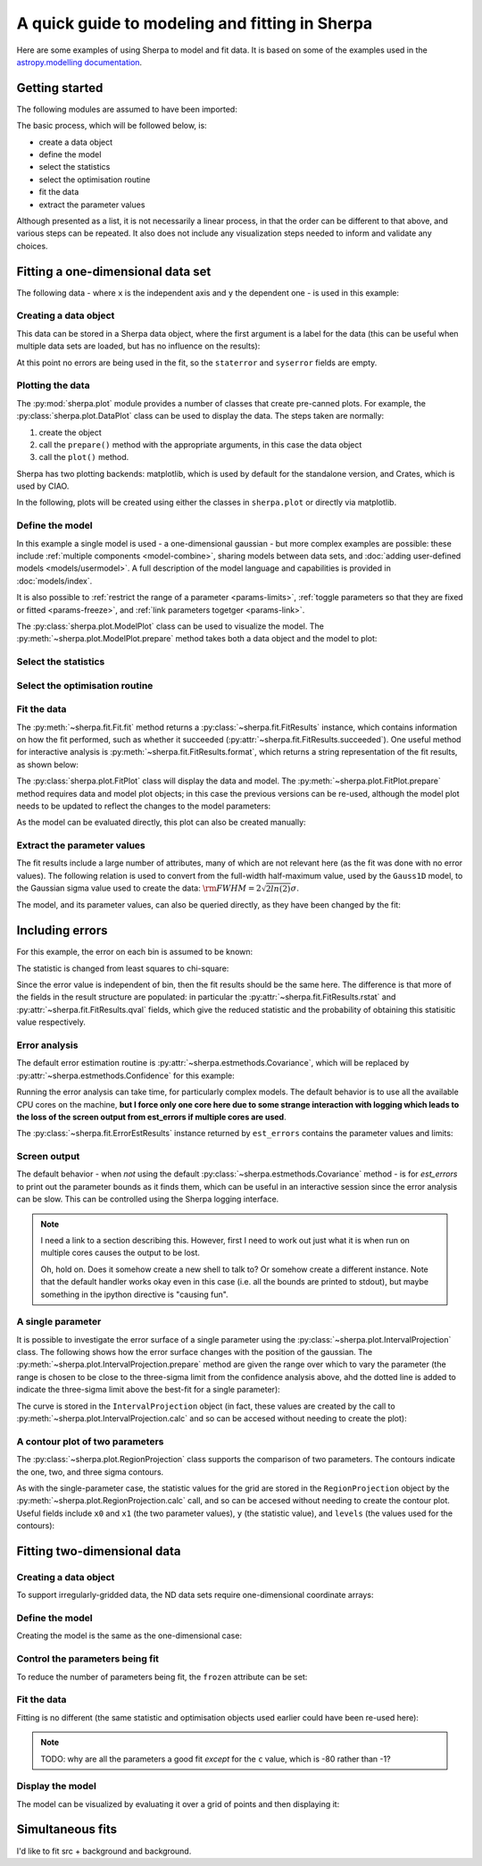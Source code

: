 ***********************************************
A quick guide to modeling and fitting in Sherpa
***********************************************

Here are some examples of using Sherpa to model and fit data.
It is based on some of the examples used in the `astropy.modelling
documentation <http://docs.astropy.org/en/stable/modeling/>`_.

Getting started
===============

The following modules are assumed to have been imported:

.. sherpa::

    In [1]: import numpy as np

    In [2]: import matplotlib.pyplot as plt

The basic process, which will be followed below, is:

* create a data object

* define the model

* select the statistics

* select the optimisation routine

* fit the data

* extract the parameter values

Although presented as a list, it is not necessarily a linear process,
in that the order can be different to that above, and various steps
can be repeated. It also does not include any visualization steps
needed to inform and validate any choices.

.. _quick-gauss1d:

Fitting a one-dimensional data set
==================================

The following data - where ``x`` is the independent axis and
``y`` the dependent one - is used in this example:

.. sherpa::

    In [1]: np.random.seed(0)

    In [2]: x = np.linspace(-5., 5., 200)

    In [3]: ampl_true = 3

    In [4]: pos_true = 1.3

    In [5]: sigma_true = 0.8

    In [6]: err_true = 0.2

    In [3]: y = ampl_true * np.exp(-0.5 * (x - pos_true)**2 / sigma_true**2)

    In [4]: y += np.random.normal(0., err_true, x.shape)

    @savefig data1d.png width=8in
    In [5]: plt.plot(x, y, 'ko');

.. sherpa::
   :suppress:

   In [1]: plt.clf()
       
Creating a data object
----------------------

This data can be stored in a Sherpa data object, where the first
argument is a label for the data (this can be useful when multiple
data sets are loaded, but has no influence on the results):

.. sherpa::

    In [1]: from sherpa.data import Data1D

    In [2]: d = Data1D('example', x, y)

    In [3]: print(d)

At this point no errors are being used in the fit, so the ``staterror``
and ``syserror`` fields are empty.

Plotting the data
-----------------

The :py:mod:`sherpa.plot` module provides a number of classes that
create pre-canned plots. For example, the
:py:class:`sherpa.plot.DataPlot` class can be used to display the data.
The steps taken are normally:

1. create the object

2. call the ``prepare()`` method with the appropriate arguments,
   in this case the data object

3. call the ``plot()`` method.

Sherpa has two plotting backends: matplotlib, which is used by
default for the standalone version, and Crates, which is used by
CIAO.
   
.. sherpa::

   In [1]: from sherpa.plot import DataPlot

   In [1]: dplot = DataPlot()

   In [1]: dplot.prepare(d)

   @savefig data1d_dataplot.png width=8in
   In [1]: dplot.plot()

.. sherpa::
   :suppress:

   In [1]: plt.clf()

In the following, plots will be created using either the
classes in ``sherpa.plot`` or directly via matplotlib.
   
Define the model
----------------

In this example a single model is used - a one-dimensional
gaussian - but more complex examples are possible: these
include :ref:`multiple components <model-combine>`,
sharing models between data sets, and
:doc:`adding user-defined models <models/usermodel>`.
A full description of the model language and capabilities is provided in
:doc:`models/index`.

.. sherpa::

    In [1]: from sherpa.models import Gauss1D

    In [2]: g = Gauss1D()

    In [3]: print(g)

It is also possible to
:ref:`restrict the range of a parameter <params-limits>`,
:ref:`toggle parameters so that they are fixed or fitted <params-freeze>`,
and :ref:`link parameters togetger <params-link>`.

The :py:class:`sherpa.plot.ModelPlot` class can be used to visualize
the model. The :py:meth:`~sherpa.plot.ModelPlot.prepare` method
takes both a data object and the model to plot:

.. sherpa::

   In [1]: from sherpa.plot import ModelPlot

   In [1]: mplot = ModelPlot()

   In [1]: mplot.prepare(d, g)

   @savefig data1d_modelplot.png width=8in
   In [1]: mplot.plot()

.. sherpa::
   :suppress:

   In [1]: plt.clf()

Select the statistics
---------------------

.. sherpa::

    In [1]: from sherpa.stats import LeastSq

    In [2]: stat = LeastSq()

    In [3]: print(stat)

Select the optimisation routine
-------------------------------

.. sherpa::

    In [1]: from sherpa.optmethods import LevMar

    In [2]: opt = LevMar()

    In [3]: print(opt)

Fit the data
------------

The :py:meth:`~sherpa.fit.Fit.fit` method returns a
:py:class:`~sherpa.fit.FitResults` instance, which
contains information on how the fit performed, such as
whether it succeeded (:py:attr:`~sherpa.fit.FitResults.succeeded`).
One useful method for interactive analysis is
:py:meth:`~sherpa.fit.FitResults.format`, which returns
a string representation of the fit results, as shown below:

.. sherpa::

   In [1]: from sherpa.fit import Fit

   In [1]: gfit = Fit(d, g, stat=stat, method=opt)

   In [1]: print(gfit)

   In [1]: gres = gfit.fit()

   In [1]: print(gres.format())
    
   In [1]: if not gres.succeeded: print(gres.message)

The :py:class:`sherpa.plot.FitPlot` class will display the data
and model. The :py:meth:`~sherpa.plot.FitPlot.prepare` method
requires data and model plot objects; in this case the previous
versions can be re-used, although the model plot needs to be
updated to reflect the changes to the model parameters:

.. sherpa::

   In [1]: from sherpa.plot import FitPlot

   In [1]: fplot = FitPlot()

   In [1]: mplot.prepare(d, g)
   
   In [1]: fplot.prepare(dplot, mplot)

   @savefig data1d_fitplot.png width=8in
   In [1]: fplot.plot()
   
.. sherpa::
   :suppress:

   In [1]: plt.clf()

As the model can be evaluated directly, this plot can also be
created manually:

.. sherpa::
   
   In [1]: plt.plot(d.x, d.y, 'ko', label='Data');

   In [1]: plt.plot(d.x, g(d.x), linewidth=2, label='Gaussian');

   @savefig data1d_gauss_fit.png width=8in
   In [1]: plt.legend(loc=2);

.. sherpa::
   :suppress:

   In [1]: plt.clf()

Extract the parameter values
----------------------------

The fit results include a large number of attributes, many of which
are not relevant here (as the fit was done with no error values).
The following relation is used to convert from the full-width
half-maximum value, used by the ``Gauss1D`` model, to the Gaussian sigma
value used to create the data: :math:`\rm{FWHM} = 2 \sqrt{2ln(2)} \sigma`.

.. sherpa::

    In [1]: print(gres)

    In [2]: conv = 2 * np.sqrt(2 * np.log(2))

    In [3]: ans = dict(zip(gres.parnames, gres.parvals))

    In [4]: print("Position ={:.2f}  truth={:.2f}".format(ans['gauss1d.pos'], pos_true))

    In [5]: print("Amplitude={:.2f}  truth={:.2f}".format(ans['gauss1d.ampl'], ampl_true))

    In [6]: print("Sigma    ={:.2f}  truth={:.2f}".format(ans['gauss1d.fwhm']/conv, sigma_true))

The model, and its parameter values, can also be queried directly, as they
have been changed by the fit:

.. sherpa::

    In [1]: print(g)

    In [2]: print(g.pos)

Including errors
================

For this example, the error on each bin is assumed to be
known:

.. sherpa::

    In [1]: dy = np.ones(x.size) * err_true

    In [1]: de = Data1D('with-errors', x, y, staterror=dy)

    In [1]: print(de)

The statistic is changed from least squares to chi-square:

.. sherpa::

    In [1]: from sherpa.stats import Chi2

    In [1]: ustat = Chi2()

    In [1]: ge = Gauss1D('gerr')

    In [1]: gefit = Fit(de, ge, stat=ustat, method=opt)

    In [1]: geres = gefit.fit()

    In [1]: print(geres.format())
    
    In [1]: if not geres.succeeded: print(geres.message)

    In [1]: print(g)

    In [1]: print(ge)

Since the error value is independent of bin, then the fit results
should be the same here. The difference is that more of the fields
in the result structure are populated: in particular the
:py:attr:`~sherpa.fit.FitResults.rstat` and
:py:attr:`~sherpa.fit.FitResults.qval` fields, which give the
reduced statistic and the probability of obtaining this statisitic value
respectively.

.. sherpa::

    In [1]: print(geres)

Error analysis
--------------

The default error estimation routine is
:py:attr:`~sherpa.estmethods.Covariance`, which will be replaced by
:py:attr:`~sherpa.estmethods.Confidence` for this example:

.. sherpa::

   In [1]: from sherpa.estmethods import Confidence

   In [1]: gefit.estmethod = Confidence()

   In [1]: print(gefit.estmethod)

Running the error analysis can take time, for particularly complex
models. The default behavior is to use all the available CPU cores
on the machine, **but I force only one core here due to some
strange interaction with logging which leads to the loss of the screen
output from est_errors if multiple cores are used**.

.. sherpa::

   In [1]: gefit.estmethod.numcores = 1

   In [1]: errors = gefit.est_errors()

   In [1]: print(errors.format())

The :py:class:`~sherpa.fit.ErrorEstResults` instance returned by
``est_errors`` contains the parameter values and limits:

.. sherpa::

   In [1]: print(errors)

Screen output
-------------

The default behavior - when *not* using the default 
:py:class:`~sherpa.estmethods.Covariance` method - is for 
`est_errors` to print out the parameter
bounds as it finds them, which can be useful in an interactive session
since the error analysis can be slow. This can be controlled using
the Sherpa logging interface.

.. note::

   I need a link to a section describing this. However, first I need
   to work out just what it is when run on multiple cores causes the
   output to be lost.

   Oh, hold on. Does it somehow create a new shell to talk to? Or
   somehow create a different instance. Note that the default handler
   works okay even in this case (i.e. all the bounds are printed to
   stdout), but maybe something in the ipython directive is "causing fun".

A single parameter
------------------

It is possible to investigate the error surface of a single
parameter using the
:py:class:`~sherpa.plot.IntervalProjection` class. The following shows
how the error surface changes with the position of the gaussian. The
:py:meth:`~sherpa.plot.IntervalProjection.prepare` method are given
the range over which to vary the parameter (the range is chosen to
be close to the three-sigma limit from the confidence analysis above,
ahd the dotted line is added to indicate the three-sigma
limit above the best-fit for a single parameter):

.. sherpa::

   In [1]: from sherpa.plot import IntervalProjection

   In [1]: iproj = IntervalProjection()

   In [1]: iproj.prepare(min=1.23, max=1.32, nloop=41)

   In [1]: iproj.calc(gefit, ge.pos)

   In [1]: iproj.plot()

   @savefig data1d_pos_iproj.png width=8in
   In [1]: plt.hlines(geres.statval + 9, 1.23, 1.32, linestyle='dotted');

.. sherpa::
   :suppress:

   In [1]: plt.clf()

The curve is stored in the ``IntervalProjection`` object (in fact, these
values are created by the call to
:py:meth:`~sherpa.plot.IntervalProjection.calc` and so can be accesed without
needing to create the plot):

.. sherpa::

   In [1]: print(iproj)

A contour plot of two parameters
--------------------------------

The :py:class:`~sherpa.plot.RegionProjection` class supports
the comparison of two parameters. The contours indicate the one,
two, and three sigma contours.

.. sherpa::

   In [1]: from sherpa.plot import RegionProjection

   In [1]: rproj = RegionProjection()

   In [1]: rproj.prepare(min=[2.8, 1.75], max=[3.3, 2.1], nloop=[21, 21])

   In [1]: rproj.calc(gefit, ge.ampl, ge.fwhm)

   @savefig data1d_pos_fwhm_rproj.png width=8in
   In [1]: rproj.contour()

.. sherpa::
   :suppress:

   In [1]: plt.clf()

As with the single-parameter case, the statistic values for the grid are
stored in the ``RegionProjection`` object by the 
:py:meth:`~sherpa.plot.RegionProjection.calc` call, 
and so can be accesed without needing to create the contour plot. Useful
fields include ``x0`` and ``x1`` (the two parameter values), 
``y`` (the statistic value), and ``levels`` (the values used for the
contours):

.. sherpa::

   In [1]: lvls = rproj.levels

   In [1]: print(lvls)
   
   In [1]: (nx, ny) = rproj.nloop

   In [1]: x0, x1, y = rproj.x0, rproj.x1, rproj.y

   In [1]: y.resize(ny, nx)

   In [1]: plt.imshow(y, origin='lower', cmap='viridis_r', aspect='auto',
      ...:            extent=(x0.min(), x0.max(), x1.min(), x1.max()));

   In [1]: plt.colorbar();

   In [1]: plt.xlabel(rproj.xlabel)

   In [1]: plt.ylabel(rproj.ylabel)

   In [1]: x0.resize(ny, nx)

   In [1]: x1.resize(ny, nx)

   In [1]: cs = plt.contour(x0, x1, y, levels=lvls)

   In [1]: lbls = [(v, r"${}\sigma$".format(i+1)) for i, v in enumerate(lvls)]

   @savefig data1d_pos_fwhm_rproj_manual.png width=8in
   In [1]: plt.clabel(cs, lvls, fmt=dict(lbls));

.. sherpa::
   :suppress:

   In [1]: plt.clf()

Fitting two-dimensional data
============================

.. sherpa::

    In [1]: np.random.seed(0)

    In [2]: y2, x2 = np.mgrid[:128, :128]

    In [3]: z = 2. * x2 ** 2 - 0.5 * y2 ** 2 + 1.5 * x2 * y2 - 1.

    In [4]: z += np.random.normal(0., 0.1, z.shape) * 50000.

Creating a data object
----------------------

To support irregularly-gridded data, the ND data sets require
one-dimensional coordinate arrays:

.. sherpa::

    In [1]: from sherpa.data import Data2D

    In [2]: x0axis = x2.ravel()

    In [2]: x1axis = y2.ravel()

    In [2]: d2 = Data2D('img', x0axis, x1axis, z.ravel(), shape=(128,128))

Define the model
----------------

Creating the model is the same as the one-dimensional case:

.. sherpa::

    In [1]: from sherpa.models import Polynom2D

    In [2]: p2 = Polynom2D('p2')

    In [3]: print(p2)

Control the parameters being fit
--------------------------------

To reduce the number of parameters being fit, the ``frozen`` attribute
can be set:

.. sherpa::

    In [1]: for n in ['cx1', 'cy1', 'cx2y1', 'cx1y2', 'cx2y2']:
       ...:     getattr(p2, n).frozen = True

    In [2]: print(p2)

Fit the data
------------

Fitting is no different (the same statistic and optimisation
objects used earlier could have been re-used here):

.. sherpa::

    In [1]: f2 = Fit(d2, p2, stat=LeastSq(), method=LevMar())

    In [2]: res2 = f2.fit()

    In [3]: if not res2.succeeded: print(res2.message)

    In [4]: print(res2)

    In [5]: print(p2)

.. note::

    TODO: why are all the parameters a good fit *except* for the
    ``c`` value, which is -80 rather than -1?

Display the model
-----------------

The model can be visualized by evaluating it over a grid of points
and then displaying it:

.. sherpa::

    In [1]: m2 = p2(x0axis, x1axis).reshape(128, 128)

    In [1]: def pimg(d, title):
       ...:     plt.imshow(d, origin='lower', interpolation='nearest',
       ...:                vmin=-1e4, vmax=5e4, cmap='viridis')
       ...:     plt.colorbar(orientation='horizontal',
       ...:                  ticks=[0, 20000, 40000])
       ...:     plt.title(title)

    In [2]: plt.figure(figsize=(8, 3));

    In [3]: plt.subplot(1, 3, 1);

    In [4]: pimg(z, "Data")

    In [6]: plt.subplot(1, 3, 2);

    In [7]: pimg(m2, "Model")

    In [9]: plt.subplot(1, 3, 3);

    @savefig data2d_residuals.png width=8in
    In [10]: pimg(z - m2, "Residual")

.. sherpa::
   :suppress:

   In [1]: plt.clf()


Simultaneous fits
=================

I'd like to fit src + background and background.

.. sherpa::

   In [1]: print("Nothing to see here")
   
.. sherpa::
   :suppress:

   In [1]: plt.clf()

